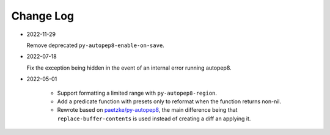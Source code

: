 
##########
Change Log
##########


- 2022-11-29

  Remove deprecated ``py-autopep8-enable-on-save``.

- 2022-07-18

  Fix the exception being hidden in the event of an internal error running autopep8.

- 2022-05-01

   - Support formatting a limited range with ``py-autopep8-region``.

   - Add a predicate function with presets only to reformat when the function returns non-nil.

   - Rewrote based on `paetzke/py-autopep8 <https://github.com/paetzke/py-autopep8.el>`__,
     the main difference being that ``replace-buffer-contents`` is used instead of creating a diff an applying it.
